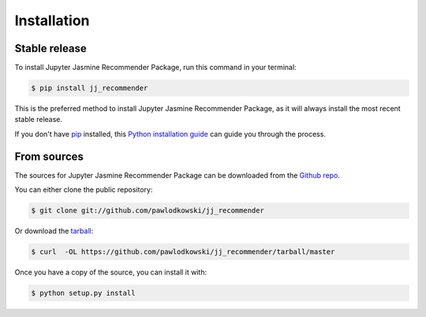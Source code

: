 .. highlight:: shell

============
Installation
============


Stable release
--------------

To install Jupyter Jasmine Recommender Package, run this command in your terminal:

.. code-block:: console

    $ pip install jj_recommender

This is the preferred method to install Jupyter Jasmine Recommender Package, as it will always install the most recent stable release.

If you don't have `pip`_ installed, this `Python installation guide`_ can guide
you through the process.

.. _pip: https://pip.pypa.io
.. _Python installation guide: http://docs.python-guide.org/en/latest/starting/installation/


From sources
------------

The sources for Jupyter Jasmine Recommender Package can be downloaded from the `Github repo`_.

You can either clone the public repository:

.. code-block:: console

    $ git clone git://github.com/pawlodkowski/jj_recommender

Or download the `tarball`_:

.. code-block:: console

    $ curl  -OL https://github.com/pawlodkowski/jj_recommender/tarball/master

Once you have a copy of the source, you can install it with:

.. code-block:: console

    $ python setup.py install


.. _Github repo: https://github.com/pawlodkowski/jj_recommender
.. _tarball: https://github.com/pawlodkowski/jj_recommender/tarball/master
